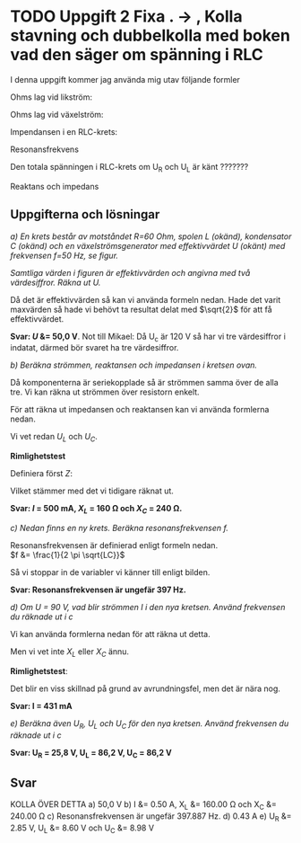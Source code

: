 #+OPTIONS: num:nil toc:nil
#+LATEX: \setlength\parindent{0pt}

* TODO Uppgift 2 Fixa . -> , Kolla stavning och dubbelkolla med boken vad den säger om spänning i RLC
I denna uppgift kommer jag använda mig utav följande formler

Ohms lag vid likström:

\begin{align*}
U &= I \times R\\
I &= U / R\\
R &= U / I
\end{align*}

Ohms lag vid växelström:
\begin{align*}
U &= I \times Z\\
I &= U / Z\\
Z &= U / I
\end{align*}

Impendansen i en RLC-krets:
\begin{align*}
Z &= \sqrt{R^{2} + (X_{L} - X_{C})^{2}}
\end{align*}

Resonansfrekvens
\begin{align*}
f &= \frac{1}{2 \pi \sqrt{LC}}
\end{align*}

Den totala spänningen i RLC-krets om U_R och U_L är känt ???????
\begin{align*}
U_{tot} &= \sqrt{U_{R}^{2} + U_{L}^{2}}
\end{align*}

Reaktans och impedans

\begin{align*}
X_{L} &= 2 \pi fL\\
X_{C} &= \frac{1}{2  \pi  fC}\\
\\
U_{L} &= I \times X_{L} \;\;\;\;\;\; <=> \;\;\;\;\;\; X_{L} = \frac{U_{L}}{I}\\
U_{C} &= I \times X_{C} \;\;\;\;\;\; <=> \;\;\;\;\;\; X_{C} = \frac{U_{C}}{I}\\
\end{align*}
\newpage

** Uppgifterna och lösningar
/a) En krets består av motståndet R=60 Ohm, spolen L (okänd), kondensator C/
/(okänd) och en växelströmsgenerator med effektivvärdet U (okänt) med frekvensen/
/f=50 Hz, se figur./

#+CAPTION: Bild på krets 1
[[./krets2.png]]
/Samtliga värden i figuren är effektivvärden och angivna med två värdesiffror.
Räkna ut U./

Då det är effektivvärden så kan vi använda formeln nedan. Hade det varit
maxvärden så hade vi behövt ta resultat delat med $\sqrt{2}$ för att få
effektivvärdet.

\begin{align*}
U_{tot} &= \sqrt{U_{R}^{2} + (U_{L} - U_{C})^{2}}\\
U_{tot} &= \sqrt{30^{2} + (80-120)^{2}}\\
U_{tot} &= 50 V
\end{align*}

*Svar: $U$ &= 50,0 V*. Not till Mikael: Då U_c är 120 V så har vi tre
värdesiffror i indatat, därmed bör svaret ha tre värdesiffror.

/b) Beräkna strömmen, reaktansen och impedansen i kretsen ovan./

Då komponenterna är seriekopplade så är strömmen samma över de alla tre. Vi kan
räkna ut strömmen över resistorn enkelt.

\begin{align*}
I_{R} &= \frac{U_{R}}{R}\\
I_{R} &= \frac{30}{60} = 0{,}50 A
\end{align*}

För att räkna ut impedansen och reaktansen kan vi använda formlerna nedan.

\begin{align*}
U_{L} &= I \times X_{L} \;\;\;\;\;\; <=> \;\;\;\;\;\; X_{L} = \frac{U_{L}}{I}\\
U_{C} &= I \times X_{C} \;\;\;\;\;\; <=> \;\;\;\;\;\; X_{C} = \frac{U_{C}}{I}
\end{align*}

Vi vet redan $U_{L}$ och $U_{C}$.

\begin{align*}
X_{L} &= U_{L} / I = 80 V / 0{,}5 A = 160 \Omega\\
X_{C} &= U_{C} / I = 120 V / 0{,}5 A = 240 \Omega
\end{align*}

*Rimlighetstest*

\begin{align*}
I &= U / Z\\
Z &= \sqrt{R^{2} + (X_{L} - X_{C})^{2}}
\end{align*}

Definiera först $Z$:

\begin{align*}
Z &= \sqrt{60^2 + (160 - 240)^{2}}\\
Z &= \sqrt{3600 + 6400}\\
Z &= 100\\
\\
I &= 50 / 100\\
I &= 0{,}5
\end{align*}

Vilket stämmer med det vi tidigare räknat ut.

*Svar: $I$ = 500 mA, $X_{L}$ = 160 \Omega och $X_{C}$ = 240 \Omega.*

/c) Nedan finns en ny krets. Beräkna resonansfrekvensen f./

[[./krets3.png]]

Resonansfrekvensen är definierad enligt formeln nedan.\\
$f &= \frac{1}{2 \pi \sqrt{LC}}$

Så vi stoppar in de variabler vi känner till enligt bilden.

\begin{align*}
f &= \frac{1}{2 \pi \sqrt{80 * 10^{-3} \times 2*10^{-6}}}\\
f &= 397{,}8873577 \approx 397{,}887 Hz
\end{align*}

*Svar: Resonansfrekvensen är ungefär 397 Hz.*

/d) Om U = 90 V, vad blir strömmen I i den nya kretsen. Använd frekvensen du räknade ut i c/

Vi kan använda formlerna nedan för att räkna ut detta.

\begin{align*}
I &= \frac{U}{Z}\\
Z &= \sqrt{R^{2} + (X_{L} - X_{C})^{2}}
\end{align*}

Men vi vet inte $X_{L}$ eller $X_{C}$ ännu.

\begin{align*}
X_{L} &= 2 \pi fL\\
X_{L} &= 2 \pi  \times 397{,}887 \times 0{,}08\\
X_{L} &\approx 199{,}998 \Omega\\
\\
X_{C} &= \frac{1}{2 \pi fC}\\
X_{C} &= \frac{1}{2 \pi \times 397{,}887 \times 2e-6}\\
X_{C} &\approx 0{,}00499 \Omega\\
\\
Z &= \sqrt{60^{2} + (199{,}998 - 0{,}005)^{2}}\\
Z &\approx 208{,}799\\
\\
I &= \frac{90}{208{,}756} = 0{,}43103 A\\
\end{align*}

*Rimlighetstest*:
\begin{align*}
U_{tot} &= Z \times I\\
U_{tot} &= 208{,}756 \times 0{,}431 = 89{,}9738 \approx 90
\end{align*}

Det blir en viss skillnad på grund av avrundningsfel, men det är nära nog.

*Svar: I = 431 mA*

/e) Beräkna även U_R, U_L och U_C för den nya kretsen. Använd frekvensen du räknade ut i c/

\begin{align*}
U_{R} &= I * R\\
U_{R} &= 0{,}43103 A * 60 \Omega = 25{,}8618 V\\
\\
U_{L} &= I * X_{L}\\
\\
X_{L} &= 2 \pi fL\\
X_{L} &= 2 \pi  \times 397{,}887 \times 0{,}08\\
X_{L} &\approx 199{,}999 \Omega\\
\\
U_{L} &= 0{,}43103 A * 199{,}99 \Omega = 86{,}201\\
\\
U_{C} &= I * X_{C}\\
\\
X_{C} &= \frac{1}{2 \pi fC}\\
X_{C} &= \frac{1}{2 \pi \times 397{,}887 \times 2e-6}\\
X_{C} &= 200{,}000 \Omega\\
\\
U_{C} &= 0{,}43103 A * 200 \Omega = 86{,}206 V
\end{align*}

*Svar: U_R = 25,8 V, U_L = 86,2 V, U_C = 86,2 V*

** Svar
KOLLA ÖVER DETTA
a) 50,0 V
b) I &= 0.50 A, X_L &= 160.00 \Omega och X_C &= 240.00 \Omega
c) Resonansfrekvensen är ungefär 397.887 Hz.
d) 0.43 A
e) U_R &= 2.85 V, U_L &= 8.60 V och U_C &= 8.98 V
